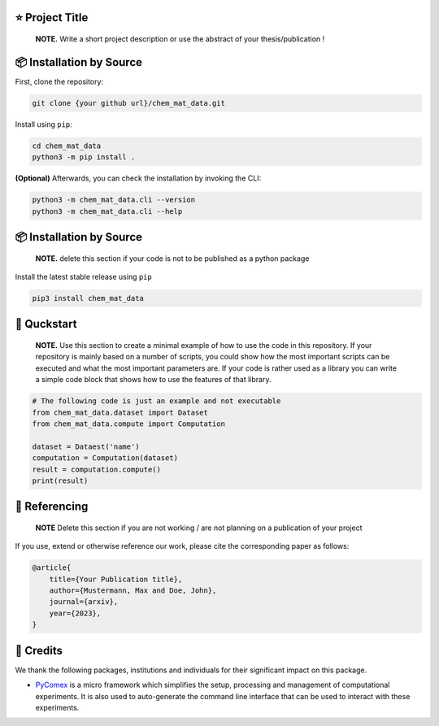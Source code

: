 |made-with-python| |python-version|

.. |made-with-python| image:: https://img.shields.io/badge/Made%20with-Python-1f425f.svg
   :target: https://www.python.org/

.. |python-version| image:: https://img.shields.io/badge/Python-3.8.0-green.svg
   :target: https://www.python.org/

=================
⭐ Project Title
=================

    **NOTE.** Write a short project description or use the abstract of your thesis/publication !

=========================
📦 Installation by Source
=========================

First, clone the repository:

.. code-block:: console

    git clone {your github url}/chem_mat_data.git

Install using ``pip``:

.. code-block:: console

    cd chem_mat_data
    python3 -m pip install .

**(Optional)** Afterwards, you can check the installation by invoking the CLI:

.. code-block:: console

    python3 -m chem_mat_data.cli --version
    python3 -m chem_mat_data.cli --help


=========================
📦 Installation by Source
=========================

    **NOTE.** delete this section if your code is not to be published as a python package

Install the latest stable release using ``pip``

.. code-block::

    pip3 install chem_mat_data

============
🚀 Quckstart
============

    **NOTE.** Use this section to create a minimal example of how to use the code in this repository. If your repository is mainly based on a number 
    of scripts, you could show how the most important scripts can be executed and what the most important parameters are. If your code is rather 
    used as a library you can write a simple code block that shows how to use the features of that library.

.. code-block:: python

    # The following code is just an example and not executable
    from chem_mat_data.dataset import Dataset
    from chem_mat_data.compute import Computation

    dataset = Dataest('name')
    computation = Computation(dataset)
    result = computation.compute()
    print(result)

==============
📖 Referencing
==============

    **NOTE** Delete this section if you are not working / are not planning on a publication of your project

If you use, extend or otherwise reference our work, please cite the corresponding paper as follows:

.. code-block:: bibtex

    @article{
        title={Your Publication title},
        author={Mustermann, Max and Doe, John},
        journal={arxiv},
        year={2023},
    }

==========
🤝 Credits
==========

We thank the following packages, institutions and individuals for their significant impact on this package.

* PyComex_ is a micro framework which simplifies the setup, processing and management of computational
  experiments. It is also used to auto-generate the command line interface that can be used to interact
  with these experiments.

.. _PyComex: https://github.com/the16thpythonist/pycomex.git
.. _Cookiecutter: https://github.com/cookiecutter/cookiecutter